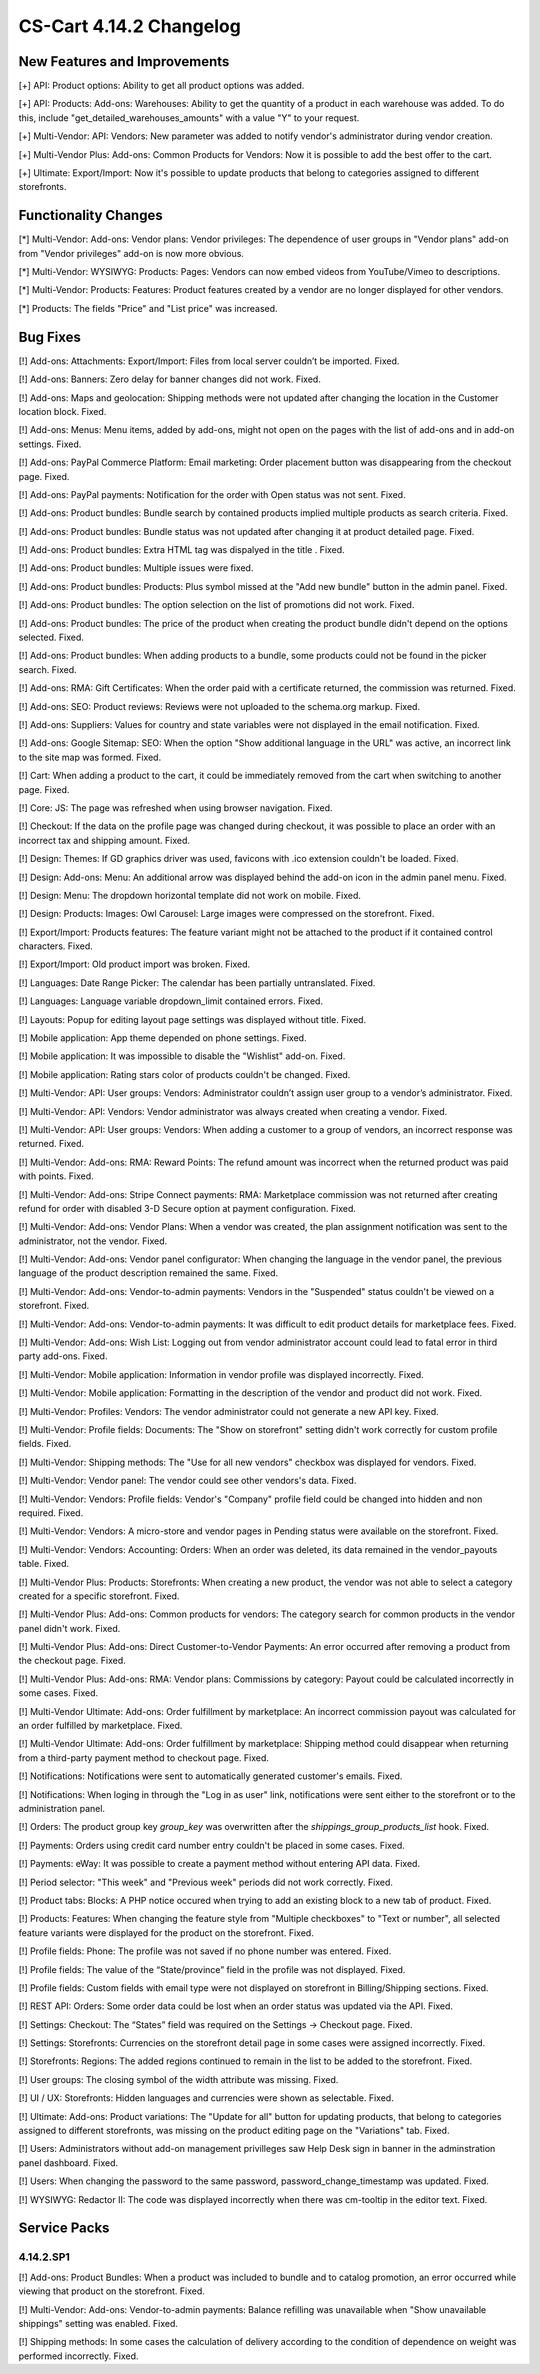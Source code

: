 ************************
CS-Cart 4.14.2 Changelog
************************

=============================
New Features and Improvements
=============================

[+] API: Product options: Ability to get all product options was added.

[+] API: Products: Add-ons: Warehouses: Ability to get the quantity of a product in each warehouse was added. To do this, include "get_detailed_warehouses_amounts" with a value "Y" to your request.

[+] Multi-Vendor: API: Vendors: New parameter was added to notify vendor's administrator during vendor creation.

[+] Multi-Vendor Plus: Add-ons: Common Products for Vendors: Now it is possible to add the best offer to the cart.

[+] Ultimate: Export/Import: Now it's possible to update products that belong to categories assigned to different storefronts.

=====================
Functionality Changes
=====================

[*] Multi-Vendor: Add-ons: Vendor plans: Vendor privileges: The dependence of user groups in "Vendor plans" add-on from "Vendor privileges" add-on is now more obvious.

[*] Multi-Vendor: WYSIWYG: Products: Pages: Vendors can now embed videos from YouTube/Vimeo to descriptions.

[*] Multi-Vendor: Products: Features: Product features created by a vendor are no longer displayed for other vendors.

[*] Products: The fields "Price" and "List price" was increased.

=========
Bug Fixes
=========

[!] Add-ons: Attachments: Export/Import: Files from local server couldn’t be imported. Fixed.

[!] Add-ons: Banners: Zero delay for banner changes did not work. Fixed.

[!] Add-ons: Maps and geolocation: Shipping methods were not updated after changing the location in the Customer location block. Fixed.

[!] Add-ons: Menus: Menu items, added by add-ons, might not open on the pages with the list of add-ons and in add-on settings. Fixed.

[!] Add-ons: PayPal Commerce Platform: Email marketing: Order placement button was disappearing from the checkout page. Fixed.

[!] Add-ons: PayPal payments: Notification for the order with Open status was not sent. Fixed.

[!] Add-ons: Product bundles: Bundle search by contained products implied multiple products as search criteria. Fixed.

[!] Add-ons: Product bundles: Bundle status was not updated after changing it at product detailed page. Fixed.

[!] Add-ons: Product bundles: Extra HTML tag was dispalyed in the title . Fixed.

[!] Add-ons: Product bundles: Multiple issues were fixed.

[!] Add-ons: Product bundles: Products: Plus symbol missed at the "Add new bundle" button in the admin panel. Fixed.

[!] Add-ons: Product bundles: The option selection on the list of promotions did not work. Fixed.

[!] Add-ons: Product bundles: The price of the product when creating the product bundle didn't depend on the options selected. Fixed.

[!] Add-ons: Product bundles: When adding products to a bundle, some products could not be found in the picker search. Fixed.

[!] Add-ons: RMA: Gift Certificates: When the order paid with a certificate returned, the commission was returned. Fixed.

[!] Add-ons: SEO: Product reviews: Reviews were not uploaded to the schema.org markup. Fixed.

[!] Add-ons: Suppliers: Values for country and state variables were not displayed in the email notification. Fixed.

[!] Add-ons: Google Sitemap: SEO: When the option "Show additional language in the URL" was active, an incorrect link to the site map was formed. Fixed.

[!] Cart: When adding a product to the cart, it could be immediately removed from the cart when switching to another page. Fixed.

[!] Core: JS: The page was refreshed when using browser navigation. Fixed.

[!] Checkout: If the data on the profile page was changed during checkout, it was possible to place an order with an incorrect tax and shipping amount. Fixed.

[!] Design: Themes: If GD graphics driver was used, favicons with .ico extension couldn't be loaded. Fixed.

[!] Design: Add-ons: Menu: An additional arrow was displayed behind the add-on icon in the admin panel menu. Fixed.

[!] Design: Menu: The dropdown horizontal template did not work on mobile. Fixed.

[!] Design: Products: Images: Owl Carousel: Large images were compressed on the storefront. Fixed.

[!] Export/Import: Products features: The feature variant might not be attached to the product if it contained control characters. Fixed.

[!] Export/Import: Old product import was broken. Fixed.

[!] Languages: Date Range Picker: The calendar has been partially untranslated. Fixed.

[!] Languages: Language variable dropdown_limit contained errors. Fixed.

[!] Layouts: Popup for editing layout page settings was displayed without title. Fixed.

[!] Mobile application: App theme depended on phone settings. Fixed.

[!] Mobile application: It was impossible to disable the "Wishlist" add-on. Fixed.

[!] Mobile application: Rating stars color of products couldn't be changed. Fixed.

[!] Multi-Vendor: API: User groups: Vendors: Administrator couldn’t assign user group to a vendor’s administrator. Fixed.

[!] Multi-Vendor: API: Vendors: Vendor administrator was always created when creating a vendor. Fixed.

[!] Multi-Vendor: API: User groups: Vendors: When adding a customer to a group of vendors, an incorrect response was returned. Fixed.

[!] Multi-Vendor: Add-ons: RMA: Reward Points: The refund amount was incorrect when the returned product was paid with points. Fixed.

[!] Multi-Vendor: Add-ons: Stripe Connect payments: RMA: Marketplace commission was not returned after creating refund for order with disabled 3-D Secure option at payment configuration. Fixed.

[!] Multi-Vendor: Add-ons: Vendor Plans: When a vendor was created, the plan assignment notification was sent to the administrator, not the vendor. Fixed.

[!] Multi-Vendor: Add-ons: Vendor panel configurator: When changing the language in the vendor panel, the previous language of the product description remained the same. Fixed.

[!] Multi-Vendor: Add-ons: Vendor-to-admin payments: Vendors in the "Suspended" status couldn't be viewed on a storefront. Fixed.

[!] Multi-Vendor: Add-ons: Vendor-to-admin payments: It was difficult to edit product details for marketplace fees. Fixed.

[!] Multi-Vendor: Add-ons: Wish List: Logging out from vendor administrator account could lead to fatal error in third party add-ons. Fixed.

[!] Multi-Vendor: Mobile application: Information in vendor profile was displayed incorrectly. Fixed.

[!] Multi-Vendor: Mobile application: Formatting in the description of the vendor and product did not work. Fixed.

[!] Multi-Vendor: Profiles: Vendors: The vendor administrator could not generate a new API key. Fixed.

[!] Multi-Vendor: Profile fields: Documents: The "Show on storefront" setting didn't work correctly for custom profile fields. Fixed.

[!] Multi-Vendor: Shipping methods: The "Use for all new vendors" checkbox was displayed for vendors. Fixed.

[!] Multi-Vendor: Vendor panel: The vendor could see other vendors's data. Fixed.

[!] Multi-Vendor: Vendors: Profile fields: Vendor's "Company" profile field  could be changed into hidden and non required. Fixed.

[!] Multi-Vendor: Vendors: A micro-store and vendor pages in Pending status were available on the storefront. Fixed.

[!] Multi-Vendor: Vendors: Accounting: Orders: When an order was deleted, its data remained in the vendor_payouts table. Fixed.

[!] Multi-Vendor Plus: Products: Storefronts: When creating a new product, the vendor was not able to select a category created for a specific storefront. Fixed.

[!] Multi-Vendor Plus: Add-ons: Common products for vendors: The category search for common products in the vendor panel didn't work. Fixed.

[!] Multi-Vendor Plus: Add-ons: Direct Customer-to-Vendor Payments: An error occurred after removing a product from the checkout page. Fixed.

[!] Multi-Vendor Plus: Add-ons: RMA: Vendor plans: Commissions by category: Payout could be calculated incorrectly in some cases. Fixed.

[!] Multi-Vendor Ultimate: Add-ons: Order fulfillment by marketplace: An incorrect commission payout was calculated for an order fulfilled by marketplace. Fixed.

[!] Multi-Vendor Ultimate: Add-ons: Order fulfillment by marketplace: Shipping method could disappear when returning from a third-party payment method to checkout page. Fixed.

[!] Notifications: Notifications were sent to automatically generated customer's emails. Fixed.

[!] Notifications: When loging in through the "Log in as user" link, notifications were sent either to the storefront or to the administration panel.

[!] Orders: The product group key `group_key` was overwritten after the `shippings_group_products_list` hook. Fixed.

[!] Payments: Orders using credit card number entry couldn't be placed in some cases. Fixed.

[!] Payments: eWay: It was possible to create a payment method without entering API data. Fixed.

[!] Period selector: "This week" and "Previous week" periods did not work correctly. Fixed.

[!] Product tabs: Blocks: A PHP notice occured when trying to add an existing block to a new tab of product. Fixed.

[!] Products: Features: When changing the feature style from "Multiple checkboxes" to "Text or number", all selected feature variants were displayed for the product on the storefront. Fixed.

[!] Profile fields: Phone: The profile was not saved if no phone number was entered. Fixed.

[!] Profile fields: The value of the “State/province” field in the profile was not displayed. Fixed.

[!] Profile fields: Custom fields with email type were not displayed on storefront in Billing/Shipping sections. Fixed.

[!] REST API: Orders: Some order data could be lost when an order status was updated via the API. Fixed.

[!] Settings: Checkout: The “States” field was required on the Settings → Checkout page. Fixed.

[!] Settings: Storefronts: Currencies on the storefront detail page in some cases were assigned incorrectly. Fixed.

[!] Storefronts: Regions: The added regions continued to remain in the list to be added to the storefront. Fixed.

[!] User groups: The closing symbol of the width attribute was missing. Fixed.

[!] UI / UX: Storefronts: Hidden languages and currencies were shown as selectable. Fixed.

[!] Ultimate: Add-ons: Product variations: The "Update for all" button for updating products, that belong to categories assigned to different storefronts, was missing on the product editing page on the "Variations" tab. Fixed.

[!] Users: Administrators without add-on management privilleges saw Help Desk sign in banner in the adminstration panel dashboard. Fixed.

[!] Users: When changing the password to the same password, password_change_timestamp was updated. Fixed.

[!] WYSIWYG: Redactor II: The code was displayed incorrectly when there was cm-tooltip in the editor text. Fixed.

=============
Service Packs
=============

----------
4.14.2.SP1
----------

[!] Add-ons: Product Bundles: When a product was included to bundle and to catalog promotion, an error occurred while viewing that product on the storefront. Fixed.

[!] Multi-Vendor: Add-ons: Vendor-to-admin payments: Balance refilling was unavailable when "Show unavailable shippings" setting was enabled. Fixed.

[!] Shipping methods: In some cases the calculation of delivery according to the condition of dependence on weight was performed incorrectly. Fixed.

